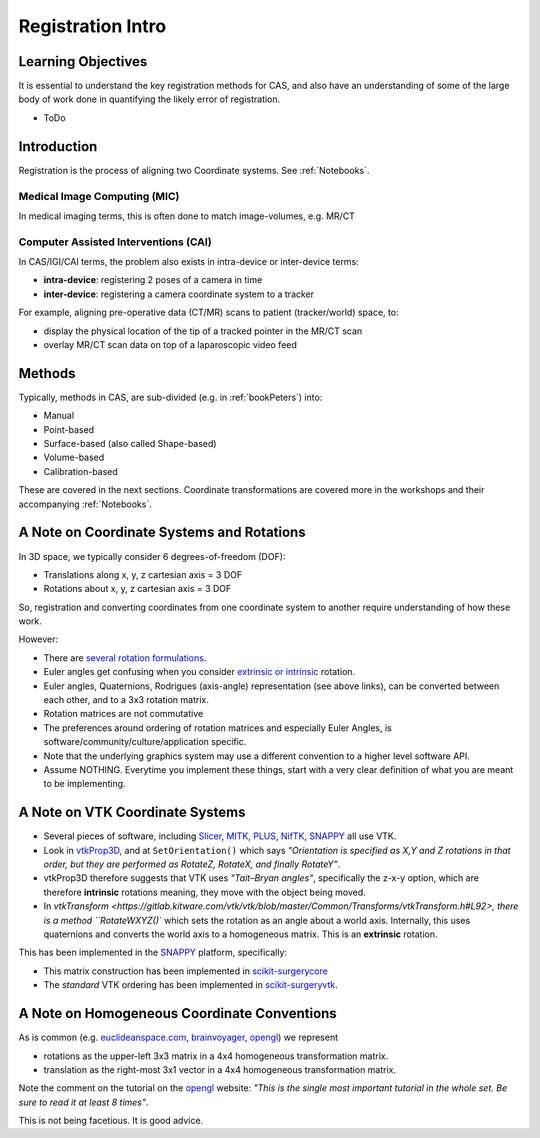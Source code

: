 .. _RegistrationIntro:

Registration Intro
==================

Learning Objectives
-------------------

It is essential to understand the key registration methods for CAS,
and also have an understanding of some of the large body of work done
in quantifying the likely error of registration.

* ToDo


Introduction
------------

Registration is the process of aligning two Coordinate systems. See :ref:`Notebooks`.


Medical Image Computing (MIC)
^^^^^^^^^^^^^^^^^^^^^^^^^^^^^

In medical imaging terms, this is often done to match image-volumes, e.g. MR/CT

.. raw:: html

  <iframe width="560" height="315" src="https://www.youtube.com/embed/PDgBxvi1GdQ" frameborder="0" allow="accelerometer; autoplay; encrypted-media; gyroscope; picture-in-picture" allowfullscreen></iframe>


Computer Assisted Interventions (CAI)
^^^^^^^^^^^^^^^^^^^^^^^^^^^^^^^^^^^^^

In CAS/IGI/CAI terms, the problem also exists in intra-device or inter-device terms:

* **intra-device**: registering 2 poses of a camera in time
* **inter-device**: registering a camera coordinate system to a tracker

For example, aligning pre-operative data (CT/MR) scans to patient (tracker/world) space, to:

* display the physical location of the tip of a tracked pointer in the MR/CT scan
* overlay MR/CT scan data on top of a laparoscopic video feed


Methods
-------

Typically, methods in CAS, are sub-divided (e.g. in :ref:`bookPeters`) into:

* Manual
* Point-based
* Surface-based (also called Shape-based)
* Volume-based
* Calibration-based

These are covered in the next sections. Coordinate transformations are covered more in the workshops
and their accompanying :ref:`Notebooks`.


A Note on Coordinate Systems and Rotations
------------------------------------------

In 3D space, we typically consider 6 degrees-of-freedom (DOF):

* Translations along x, y, z cartesian axis = 3 DOF
* Rotations about x, y, z cartesian axis = 3 DOF

So, registration and converting coordinates from one
coordinate system to another require understanding of how these work.

However:

* There are `several rotation formulations`_.
* Euler angles get confusing when you consider `extrinsic or intrinsic`_ rotation.
* Euler angles, Quaternions, Rodrigues (axis-angle) representation (see above links), can be converted between each other, and to a 3x3 rotation matrix.
* Rotation matrices are not commutative
* The preferences around ordering of rotation matrices and especially Euler Angles, is software/community/culture/application specific.
* Note that the underlying graphics system may use a different convention to a higher level software API.
* Assume NOTHING. Everytime you implement these things, start with a very clear definition of what you are meant to be implementing.


A Note on VTK Coordinate Systems
--------------------------------

* Several pieces of software, including `Slicer`_, `MITK`_, `PLUS`_, `NifTK`_, `SNAPPY`_ all use VTK.
* Look in `vtkProp3D <https://gitlab.kitware.com/vtk/vtk/blob/master/Rendering/Core/vtkProp3D.cxx#L163>`_, and at ``SetOrientation()`` which says *"Orientation is specified as X,Y and Z rotations in that order, but they are performed as RotateZ, RotateX, and finally RotateY"*.
* vtkProp3D therefore suggests that VTK uses *"Tait–Bryan angles"*, specifically the z-x-y option, which are therefore **intrinsic** rotations meaning, they move with the object being moved.
* In `vtkTransform <https://gitlab.kitware.com/vtk/vtk/blob/master/Common/Transforms/vtkTransform.h#L92>, there is a method ``RotateWXYZ()`` which sets the rotation as an angle about a world axis. Internally, this uses quaternions and converts the world axis to a homogeneous matrix. This is an **extrinsic** rotation.

This has been implemented in the `SNAPPY`_ platform, specifically:

* This matrix construction has been implemented in `scikit-surgerycore <https://weisslab.cs.ucl.ac.uk/WEISS/SoftwareRepositories/SNAPPY/scikit-surgerycore/blob/master/sksurgerycore/transforms/matrix.py>`_
* The *standard* VTK ordering has been implemented in `scikit-surgeryvtk <https://weisslab.cs.ucl.ac.uk/WEISS/SoftwareRepositories/SNAPPY/scikit-surgeryvtk/blob/master/sksurgeryvtk/utils/matrix_utils.py#L47>`_.


A Note on Homogeneous Coordinate Conventions
--------------------------------------------

As is common (e.g. `euclideanspace.com`_, `brainvoyager`_, `opengl`_) we represent

* rotations as the upper-left 3x3 matrix in a 4x4 homogeneous transformation matrix.
* translation as the right-most 3x1 vector in a 4x4 homogeneous transformation matrix.

Note the comment on the tutorial on the `opengl`_ website: *"This is the single most important
tutorial in the whole set. Be sure to read it at least 8 times"*.

This is not being facetious. It is good advice.

.. _`several rotation formulations`: https://en.wikipedia.org/wiki/Rotation_formalisms_in_three_dimensions
.. _`extrinsic or intrinsic`: https://en.wikipedia.org/wiki/Euler_angles#Extrinsic_rotations
.. _`Tait–Bryan angles`: https://en.wikipedia.org/wiki/Euler_angles#Extrinsic_rotations
.. _`euclideanspace.com`: https://www.euclideanspace.com/maths/geometry/affine/matrix4x4/index.htm
.. _`brainvoyager`: https://www.brainvoyager.com/bv/doc/UsersGuide/CoordsAndTransforms/SpatialTransformationMatrices.html
.. _`opengl`: http://www.opengl-tutorial.org/beginners-tutorials/tutorial-3-matrices/
.. _`Slicer`: https://www.slicer.org/
.. _`MITK`: http://www.mitk.org
.. _`PLUS`: https://plustoolkit.github.io/
.. _`NifTK`: http://www.niftk.org
.. _`SNAPPY`: https://weisslab.cs.ucl.ac.uk/WEISS/PlatformManagement/SNAPPY